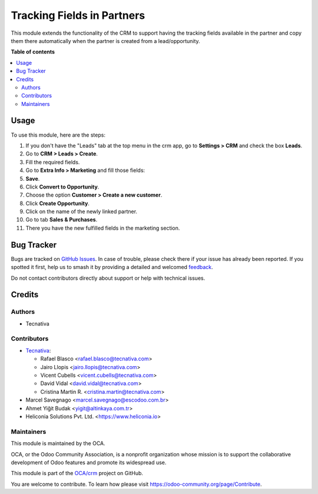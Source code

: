 ===========================
Tracking Fields in Partners
===========================

.. 
   !!!!!!!!!!!!!!!!!!!!!!!!!!!!!!!!!!!!!!!!!!!!!!!!!!!!
   !! This file is generated by oca-gen-addon-readme !!
   !! changes will be overwritten.                   !!
   !!!!!!!!!!!!!!!!!!!!!!!!!!!!!!!!!!!!!!!!!!!!!!!!!!!!
   !! source digest: sha256:19735f954d6df62105479f8b61dc60973e42e578fa9a0d773b4f2db444603580
   !!!!!!!!!!!!!!!!!!!!!!!!!!!!!!!!!!!!!!!!!!!!!!!!!!!!

.. |badge1| image:: https://img.shields.io/badge/maturity-Beta-yellow.png
    :target: https://odoo-community.org/page/development-status
    :alt: Beta
.. |badge2| image:: https://img.shields.io/badge/licence-AGPL--3-blue.png
    :target: http://www.gnu.org/licenses/agpl-3.0-standalone.html
    :alt: License: AGPL-3
.. |badge3| image:: https://img.shields.io/badge/github-OCA%2Fcrm-lightgray.png?logo=github
    :target: https://github.com/OCA/crm/tree/18.0/marketing_crm_partner
    :alt: OCA/crm
.. |badge4| image:: https://img.shields.io/badge/weblate-Translate%20me-F47D42.png
    :target: https://translation.odoo-community.org/projects/crm-18-0/crm-18-0-marketing_crm_partner
    :alt: Translate me on Weblate
.. |badge5| image:: https://img.shields.io/badge/runboat-Try%20me-875A7B.png
    :target: https://runboat.odoo-community.org/builds?repo=OCA/crm&target_branch=18.0
    :alt: Try me on Runboat

|badge1| |badge2| |badge3| |badge4| |badge5|

This module extends the functionality of the CRM to support having the
tracking fields available in the partner and copy them there
automatically when the partner is created from a lead/opportunity.

**Table of contents**

.. contents::
   :local:

Usage
=====

To use this module, here are the steps:

1.  If you don't have the "Leads" tab at the top menu in the crm app, go
    to **Settings > CRM** and check the box **Leads**. |crm settings|
2.  Go to **CRM > Leads > Create**.
3.  Fill the required fields.
4.  Go to **Extra Info > Marketing** and fill those fields: |lead view|
5.  **Save**.
6.  Click **Convert to Opportunity**.
7.  Choose the option **Customer > Create a new customer**.
8.  Click **Create Opportunity**. |choose customer|
9.  Click on the name of the newly linked partner. |new linked partner|
10. Go to tab **Sales & Purchases**.
11. There you have the new fulfilled fields in the marketing section.
    |partner marketing|

.. |crm settings| image:: https://raw.githubusercontent.com/OCA/crm/18.0/marketing_crm_partner/static/description/crm_settings.png
.. |lead view| image:: https://raw.githubusercontent.com/OCA/crm/18.0/marketing_crm_partner/static/description/lead_marketing.png
.. |choose customer| image:: https://raw.githubusercontent.com/OCA/crm/18.0/marketing_crm_partner/static/description/convert_to_opportunity.png
.. |new linked partner| image:: https://raw.githubusercontent.com/OCA/crm/18.0/marketing_crm_partner/static/description/new_linked_partner.png
.. |partner marketing| image:: https://raw.githubusercontent.com/OCA/crm/18.0/marketing_crm_partner/static/description/marketing_fields.png

Bug Tracker
===========

Bugs are tracked on `GitHub Issues <https://github.com/OCA/crm/issues>`_.
In case of trouble, please check there if your issue has already been reported.
If you spotted it first, help us to smash it by providing a detailed and welcomed
`feedback <https://github.com/OCA/crm/issues/new?body=module:%20marketing_crm_partner%0Aversion:%2018.0%0A%0A**Steps%20to%20reproduce**%0A-%20...%0A%0A**Current%20behavior**%0A%0A**Expected%20behavior**>`_.

Do not contact contributors directly about support or help with technical issues.

Credits
=======

Authors
-------

* Tecnativa

Contributors
------------

- `Tecnativa <https://www.tecnativa.com>`__:

  - Rafael Blasco <rafael.blasco@tecnativa.com>
  - Jairo Llopis <jairo.llopis@tecnativa.com>
  - Vicent Cubells <vicent.cubells@tecnativa.com>
  - David Vidal <david.vidal@tecnativa.com>
  - Cristina Martin R. <cristina.martin@tecnativa.com>

- Marcel Savegnago <marcel.savegnago@escodoo.com.br>
- Ahmet Yiğit Budak <yigit@altinkaya.com.tr>
- Heliconia Solutions Pvt. Ltd. <https://www.heliconia.io>

Maintainers
-----------

This module is maintained by the OCA.

.. image:: https://odoo-community.org/logo.png
   :alt: Odoo Community Association
   :target: https://odoo-community.org

OCA, or the Odoo Community Association, is a nonprofit organization whose
mission is to support the collaborative development of Odoo features and
promote its widespread use.

This module is part of the `OCA/crm <https://github.com/OCA/crm/tree/18.0/marketing_crm_partner>`_ project on GitHub.

You are welcome to contribute. To learn how please visit https://odoo-community.org/page/Contribute.
